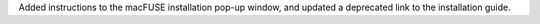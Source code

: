 Added instructions to the macFUSE installation pop-up window, and updated a deprecated link to the installation guide.

